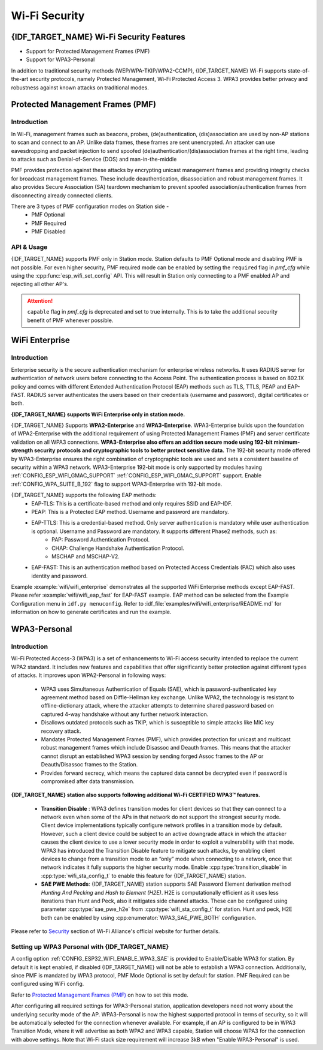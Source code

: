 Wi-Fi Security
==============

{IDF_TARGET_NAME} Wi-Fi Security Features
-----------------------------------------
- Support for Protected Management Frames (PMF)
- Support for WPA3-Personal

In addition to traditional security methods (WEP/WPA-TKIP/WPA2-CCMP), {IDF_TARGET_NAME} Wi-Fi supports state-of-the-art security protocols, namely Protected Management, Wi-Fi Protected Access 3. WPA3 provides better privacy and robustness against known attacks on traditional modes.

Protected Management Frames (PMF)
---------------------------------

Introduction
++++++++++++

In Wi-Fi, management frames such as beacons, probes, (de)authentication, (dis)association are used by non-AP stations to scan and connect to an AP. Unlike data frames, these frames are sent unencrypted.
An attacker can use eavesdropping and packet injection to send spoofed (de)authentication/(dis)association frames at the right time, leading to attacks such as Denial-of-Service (DOS) and man-in-the-middle

PMF provides protection against these attacks by encrypting unicast management frames and providing integrity checks for broadcast management frames. These include deauthentication, disassociation and robust management frames. It also provides Secure Association (SA) teardown mechanism to prevent spoofed association/authentication frames from disconnecting already connected clients.

There are 3 types of PMF configuration modes on Station side -
 - PMF Optional
 - PMF Required
 - PMF Disabled

API & Usage
+++++++++++

{IDF_TARGET_NAME} supports PMF only in Station mode. Station defaults to PMF Optional mode and disabling PMF is not possible. For even higher security, PMF required mode can be enabled by setting the ``required`` flag in `pmf_cfg` while using the :cpp:func:`esp_wifi_set_config` API. This will result in Station only connecting to a PMF enabled AP and rejecting all other AP's.

.. attention::

    ``capable`` flag in `pmf_cfg` is deprecated and set to true internally. This is to take the additional security benefit of PMF whenever possible.

WiFi Enterprise
---------------------------------

Introduction
++++++++++++

Enterprise security is the secure authentication mechanism for enterprise wireless networks. It uses RADIUS server for authentication of network users before connecting to the Access Point. The authentication process is based on 802.1X policy and comes with different Extended Authentication Protocol (EAP) methods such as TLS, TTLS, PEAP and EAP-FAST. RADIUS server authenticates the users based on their credentials (username and password), digital certificates or both.

**{IDF_TARGET_NAME} supports WiFi Enterprise only in station mode.**

{IDF_TARGET_NAME} Supports **WPA2-Enterprise** and **WPA3-Enterprise**. WPA3-Enterprise builds upon the foundation of WPA2-Enterprise with the additional requirement of using Protected Management Frames (PMF) and server certificate validation on all WPA3 connections. **WPA3-Enterprise also offers an addition secure mode using 192-bit minimum-strength security protocols and cryptographic tools to better protect sensitive data.** The 192-bit security mode offered by WPA3-Enterprise ensures the right combination of cryptographic tools are used and sets a consistent baseline of security within a WPA3 network. WPA3-Enterprise 192-bit mode is only supported by modules having :ref:`CONFIG_ESP_WIFI_GMAC_SUPPORT` :ref:`CONFIG_ESP_WIFI_GMAC_SUPPORT` support. Enable :ref:`CONFIG_WPA_SUITE_B_192` flag to support WPA3-Enterprise with 192-bit mode.

{IDF_TARGET_NAME} supports the following EAP methods:
  - EAP-TLS: This is a certificate-based method and only requires SSID and EAP-IDF.
  - PEAP: This is a Protected EAP method. Username and password are mandatory.
  - EAP-TTLS: This is a credential-based method. Only server authentication is mandatory while user authentication is optional. Username and Password are mandatory. It supports different Phase2 methods, such as:
     - PAP: Password Authentication Protocol.
     - CHAP: Challenge Handshake Authentication Protocol.
     - MSCHAP and MSCHAP-V2.
  - EAP-FAST: This is an authentication method based on Protected Access Credentials (PAC) which also uses identity and password.

Example :example:`wifi/wifi_enterprise` demonstrates all the supported WiFi Enterprise methods except EAP-FAST. Please refer :example:`wifi/wifi_eap_fast` for EAP-FAST example. EAP method can be selected from the Example Configuration menu in ``idf.py menuconfig``. Refer to :idf_file:`examples/wifi/wifi_enterprise/README.md` for information on how to generate certificates and run the example.

WPA3-Personal
-------------

Introduction
++++++++++++

Wi-Fi Protected Access-3 (WPA3) is a set of enhancements to Wi-Fi access security intended to replace the current WPA2 standard. It includes new features and capabilities that offer significantly better protection against different types of attacks. It improves upon WPA2-Personal in following ways:

  - WPA3 uses Simultaneous Authentication of Equals (SAE), which is password-authenticated key agreement method based on Diffie-Hellman key exchange. Unlike WPA2, the technology is resistant to offline-dictionary attack, where the attacker attempts to determine shared password based on captured 4-way handshake without any further network interaction.
  - Disallows outdated protocols such as TKIP, which is susceptible to simple attacks like MIC key recovery attack.
  - Mandates Protected Management Frames (PMF), which provides protection for unicast and multicast robust management frames which include Disassoc and Deauth frames. This means that the attacker cannot disrupt an established WPA3 session by sending forged Assoc frames to the AP or Deauth/Disassoc frames to the Station.
  - Provides forward secrecy, which means the captured data cannot be decrypted even if password is compromised after data transmission.

**{IDF_TARGET_NAME} station also supports following additional Wi-Fi CERTIFIED WPA3™ features.**

 - **Transition Disable** : WPA3 defines transition modes for client devices so that they can connect to a network even when some of the APs in that network do not support the strongest security mode. Client device implementations typically configure network profiles in a transition mode by default. However, such a client device could be subject to an active downgrade attack in which the attacker causes the client device to use a lower security mode in order to exploit a vulnerability with that mode. WPA3 has introduced the Transition Disable feature to mitigate such attacks, by enabling client devices to change from a transition mode to an “only” mode when connecting to a network, once that network indicates it fully supports the higher security mode. Enable :cpp:type:`transition_disable` in :cpp:type:`wifi_sta_config_t` to enable this feature for {IDF_TARGET_NAME} station.

 - **SAE PWE Methods**: {IDF_TARGET_NAME} station supports SAE Password Element derivation method `Hunting And Pecking` and `Hash to Element (H2E)`. H2E is computationally efficient as it uses less iterations than Hunt and Peck, also it mitigates side channel attacks. These can be configured using parameter :cpp:type:`sae_pwe_h2e` from :cpp:type:`wifi_sta_config_t` for station. Hunt and peck, H2E both can be enabled by using :cpp:enumerator:`WPA3_SAE_PWE_BOTH` configuration.

Please refer to `Security <https://www.wi-fi.org/discover-wi-fi/security>`_ section of Wi-Fi Alliance's official website for further details.

Setting up WPA3 Personal with {IDF_TARGET_NAME}
+++++++++++++++++++++++++++++++++++++++++++++++

A config option :ref:`CONFIG_ESP32_WIFI_ENABLE_WPA3_SAE` is provided to Enable/Disable WPA3 for station. By default it is kept enabled, if disabled {IDF_TARGET_NAME} will not be able to establish a WPA3 connection. Additionally, since PMF is mandated by WPA3 protocol, PMF Mode Optional is set by default for station. PMF Required can be configured using WiFi config.

Refer to `Protected Management Frames (PMF)`_ on how to set this mode.

After configuring all required settings for WPA3-Personal station, application developers need not worry about the underlying security mode of the AP. WPA3-Personal is now the highest supported protocol in terms of security, so it will be automatically selected for the connection whenever available. For example, if an AP is configured to be in WPA3 Transition Mode, where it will advertise as both WPA2 and WPA3 capable, Station will choose WPA3 for the connection with above settings.
Note that Wi-Fi stack size requirement will increase 3kB when "Enable WPA3-Personal" is used.
